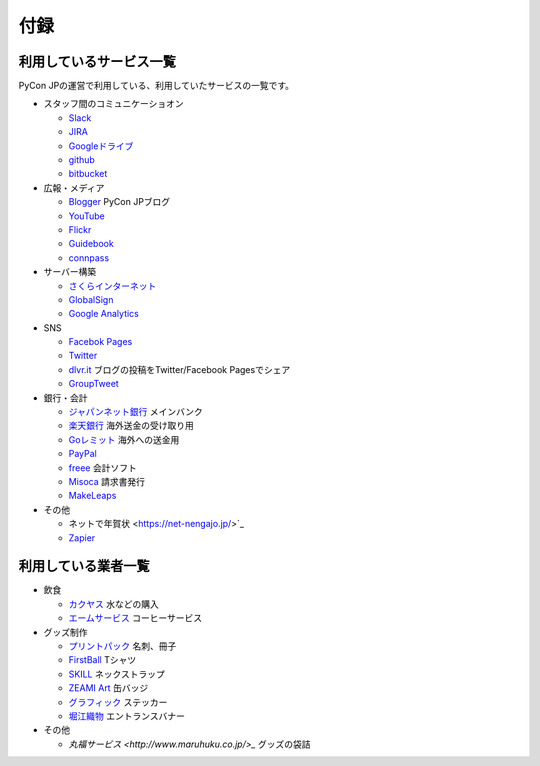 ======
 付録
======

利用しているサービス一覧
========================

PyCon JPの運営で利用している、利用していたサービスの一覧です。

- スタッフ間のコミュニケーショオン

  - `Slack <https://slack.com/>`_
  - `JIRA <https://ja.atlassian.com/software/jira>`_
  - `Googleドライブ <https://www.google.co.jp/intl/ja/drive/>`_
  - `github <http://github.com>`_
  - `bitbucket <http://bitbucket.org/pyconjp>`_

- 広報・メディア
  
  - `Blogger <https://www.blogger.com/>`_ PyCon JPブログ
  - `YouTube <http://www.youtube.com/>`_
  - `Flickr <http://www.flickr.com/>`_
  - `Guidebook <http://gears2.guidebook.com/>`_
  - `connpass <https://connpass.com>`_

- サーバー構築

  - `さくらインターネット <https://secure.sakura.ad.jp/menu/top/>`_
  - `GlobalSign <https://www.globalsign.com/login/>`_
  - `Google Analytics <https://www.google.com/analytics/>`_

- SNS

  - `Facebok Pages <https://www.facebook.com/business/products/pages>`_
  - `Twitter <https://twitter.com>`_
  - `dlvr.it <http://dlvr.it/>`_ ブログの投稿をTwitter/Facebook Pagesでシェア
  - `GroupTweet <http://www.grouptweet.com/>`_

- 銀行・会計

  - `ジャパンネット銀行 <http://www.japannetbank.co.jp/>`_ メインバンク
  - `楽天銀行 <http://www.rakuten-bank.co.jp/>`_ 海外送金の受け取り用
  - `Goレミット <http://www.shinseibank.com/goremit/>`_ 海外への送金用
  - `PayPal <https://www.paypal.com/jp/>`_
  - `freee <https://www.freee.co.jp/>`_ 会計ソフト
  - `Misoca <https://www.misoca.jp/>`_ 請求書発行
  - `MakeLeaps <https://www.makeleaps.jp/>`_

- その他

  - ネットで年賀状 <https://net-nengajo.jp/>`_
  - `Zapier <https://zapier.com/>`_

利用している業者一覧
====================
- 飲食

  - `カクヤス <https://www.kakuyasu.co.jp/>`_ 水などの購入
  - `エームサービス <http://www.aimservices.co.jp/>`_ コーヒーサービス

- グッズ制作

  - `プリントパック <https://www.printpac.co.jp/>`_ 名刺、冊子
  - `FirstBall <http://www.firstball.net/>`_ Tシャツ
  - `SKILL <http://www.neckstraps.jp/>`_ ネックストラップ
  - `ZEAMI Art <http://www.zeamiart.com/>`_ 缶バッジ
  - `グラフィック <http://www.graphic.jp/index.php>`_ ステッカー
  - `堀江織物 <http://www.horieorimono.co.jp/>`_ エントランスバナー

- その他

  - `丸福サービス <http://www.maruhuku.co.jp/>_` グッズの袋詰
